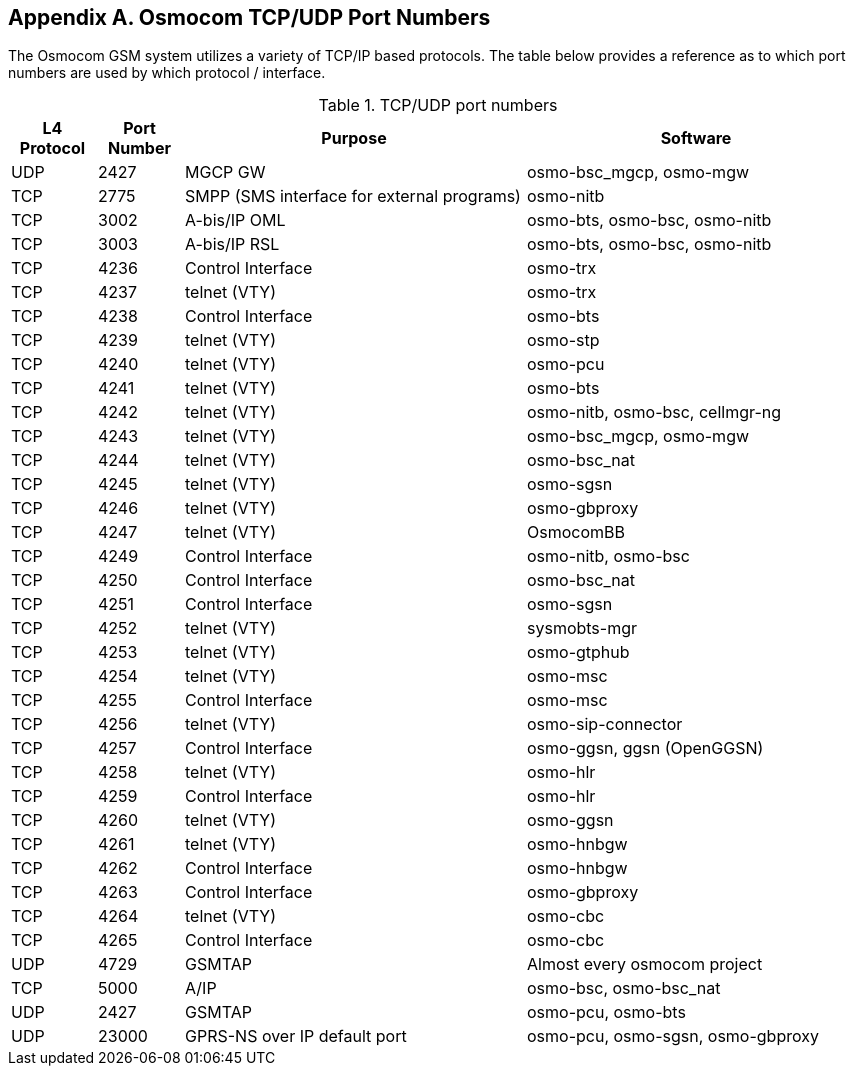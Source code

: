 [[port-numbers]]
== Appendix A. Osmocom TCP/UDP Port Numbers

The Osmocom GSM system utilizes a variety of TCP/IP based protocols. The
table below provides a reference as to which port numbers are used by
which protocol / interface.

[[table.port]]
.TCP/UDP port numbers
[options="header",cols="10%,10%,40%,40%"]
|===============
|L4 Protocol|Port Number|Purpose|Software
|UDP|2427|MGCP GW|osmo-bsc_mgcp, osmo-mgw
|TCP|2775|SMPP (SMS interface for external programs)|osmo-nitb
|TCP|3002|A-bis/IP OML|osmo-bts, osmo-bsc, osmo-nitb
|TCP|3003|A-bis/IP RSL|osmo-bts, osmo-bsc, osmo-nitb
|TCP|4236|Control Interface|osmo-trx
|TCP|4237|telnet (VTY)|osmo-trx
|TCP|4238|Control Interface|osmo-bts
|TCP|4239|telnet (VTY)|osmo-stp
|TCP|4240|telnet (VTY)|osmo-pcu
|TCP|4241|telnet (VTY)|osmo-bts
|TCP|4242|telnet (VTY)|osmo-nitb, osmo-bsc, cellmgr-ng
|TCP|4243|telnet (VTY)|osmo-bsc_mgcp, osmo-mgw
|TCP|4244|telnet (VTY)|osmo-bsc_nat
|TCP|4245|telnet (VTY)|osmo-sgsn
|TCP|4246|telnet (VTY)|osmo-gbproxy
|TCP|4247|telnet (VTY)|OsmocomBB
|TCP|4249|Control Interface|osmo-nitb, osmo-bsc
|TCP|4250|Control Interface|osmo-bsc_nat
|TCP|4251|Control Interface|osmo-sgsn
|TCP|4252|telnet (VTY)|sysmobts-mgr
|TCP|4253|telnet (VTY)|osmo-gtphub
|TCP|4254|telnet (VTY)|osmo-msc
|TCP|4255|Control Interface|osmo-msc
|TCP|4256|telnet (VTY)|osmo-sip-connector
|TCP|4257|Control Interface|osmo-ggsn, ggsn (OpenGGSN)
|TCP|4258|telnet (VTY)|osmo-hlr
|TCP|4259|Control Interface|osmo-hlr
|TCP|4260|telnet (VTY)|osmo-ggsn
|TCP|4261|telnet (VTY)|osmo-hnbgw
|TCP|4262|Control Interface|osmo-hnbgw
|TCP|4263|Control Interface|osmo-gbproxy
|TCP|4264|telnet (VTY)|osmo-cbc
|TCP|4265|Control Interface|osmo-cbc
|UDP|4729|GSMTAP|Almost every osmocom project
|TCP|5000|A/IP|osmo-bsc, osmo-bsc_nat
|UDP|2427|GSMTAP|osmo-pcu, osmo-bts
|UDP|23000|GPRS-NS over IP default port|osmo-pcu, osmo-sgsn, osmo-gbproxy
|===============
////
ATTENTION: Keep this list in sync with all of:
https://osmocom.org/projects/cellular-infrastructure/wiki/PortNumbers
https://git.osmocom.org/libosmocore/tree/include/osmocom/vty/ports.h
https://git.osmocom.org/libosmocore/tree/include/osmocom/ctrl/ports.h
////
